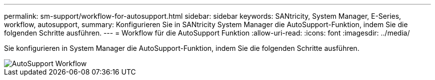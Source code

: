 ---
permalink: sm-support/workflow-for-autosupport.html 
sidebar: sidebar 
keywords: SANtricity, System Manager, E-Series, workflow, autosupport, 
summary: Konfigurieren Sie in SANtricity System Manager die AutoSupport-Funktion, indem Sie die folgenden Schritte ausführen. 
---
= Workflow für die AutoSupport Funktion
:allow-uri-read: 
:icons: font
:imagesdir: ../media/


[role="lead"]
Sie konfigurieren in System Manager die AutoSupport-Funktion, indem Sie die folgenden Schritte ausführen.

image::../media/sam1130-flw-support-asup-setup.gif[AutoSupport Workflow]
